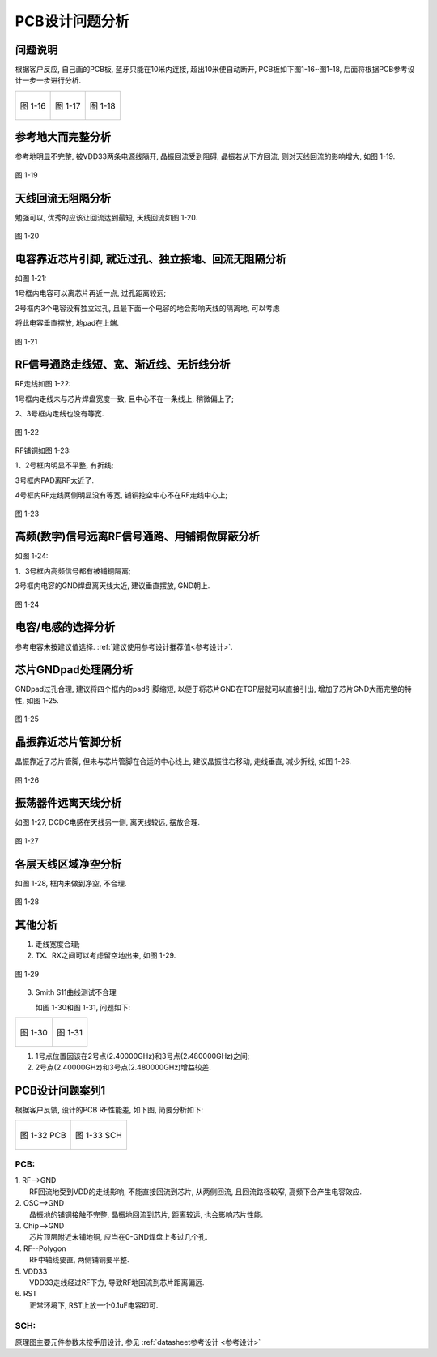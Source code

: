 
PCB设计问题分析
===========================================

问题说明
~~~~~~~~~~~~~~~~~~~~~~~~~~~~~~~~~~~~~~~~~~~~

根据客户反应, 自己画的PCB板, 蓝牙只能在10米内连接, 超出10米便自动断开, PCB板如下图1-16~图1-18, 后面将根据PCB参考设计一步一步进行分析.

+----------------------------------+----------------------------------+----------------------------------+
|.. figure:: ../_images/image16.png|.. figure:: ../_images/image17.png|.. figure:: ../_images/image18.png|
|   :alt: image16                  |    :alt: image17                 |    :alt: image18                 |
|   :height: 300px                 |    :height: 300px                |    :height: 300px                |
|   :align: center                 |    :align: center                |    :align: center                |
|                                  |                                  |                                  |
|   图 1-16                        |    图 1-17                       |    图 1-18                       |
+----------------------------------+----------------------------------+----------------------------------+

参考地大而完整分析
~~~~~~~~~~~~~~~~~~~~~~~~~~~~~~~~~~~~~~~~~~~~

参考地明显不完整, 被VDD33两条电源线隔开, 晶振回流受到阻碍, 晶振若从下方回流, 则对天线回流的影响增大, 如图
1-19.

.. figure:: ../_images/image19.png
   :alt: image19
   :height: 300px
   :align: center

   图 1-19

天线回流无阻隔分析
~~~~~~~~~~~~~~~~~~~~~~~~~~~~~~~~~~~~~~~~~~~~

勉强可以, 优秀的应该让回流达到最短, 天线回流如图 1-20.

.. figure:: ../_images/image20.png
   :alt: image20
   :height: 300px
   :align: center

   图 1-20

电容靠近芯片引脚, 就近过孔、独立接地、回流无阻隔分析
~~~~~~~~~~~~~~~~~~~~~~~~~~~~~~~~~~~~~~~~~~~~~~~~~~~~~~~~~~~~~~~~~~~~~~~~~~~~~~~~~~~~~~~~
如图 1-21:

1号框内电容可以离芯片再近一点, 过孔距离较远;

2号框内3个电容没有独立过孔, 且最下面一个电容的地会影响天线的隔离地, 可以考虑

将此电容垂直摆放, 地pad在上端.

.. figure:: ../_images/image21.png
   :alt: image21
   :height: 300px
   :align: center

   图 1-21

RF信号通路走线短、宽、渐近线、无折线分析
~~~~~~~~~~~~~~~~~~~~~~~~~~~~~~~~~~~~~~~~~~~~

RF走线如图 1-22:

1号框内走线未与芯片焊盘宽度一致, 且中心不在一条线上, 稍微偏上了;

2、3号框内走线也没有等宽.

.. figure:: ../_images/image22.png
   :alt: image22
   :height: 200px
   :align: center

   图 1-22

RF铺铜如图 1-23:

1、2号框内明显不平整, 有折线;

3号框内PAD离RF太近了.

4号框内RF走线两侧明显没有等宽, 铺铜挖空中心不在RF走线中心上;

.. figure:: ../_images/image23.png
   :alt: image23
   :height: 200px
   :align: center

   图 1-23

高频(数字)信号远离RF信号通路、用铺铜做屏蔽分析
~~~~~~~~~~~~~~~~~~~~~~~~~~~~~~~~~~~~~~~~~~~~~~~~~~~~~~~~~~~~

如图 1-24:

1、3号框内高频信号都有被铺铜隔离;

2号框内电容的GND焊盘离天线太近, 建议垂直摆放, GND朝上.

.. figure:: ../_images/image24.png
   :alt: image24
   :height: 200px
   :align: center

   图 1-24


电容/电感的选择分析
~~~~~~~~~~~~~~~~~~~~~~~~~~~~~~~~~~~~~~~~~~~~~~~~~~~~~~~~~~~~

参考电容未按建议值选择. :ref:`建议使用参考设计推荐值<参考设计>`.

芯片GNDpad处理隔分析
~~~~~~~~~~~~~~~~~~~~~~~~~~~~~~~~~~~~~~~~~~~~~~~~~~~~~~~~~~~~

GNDpad过孔合理, 建议将四个框内的pad引脚缩短, 以便于将芯片GND在TOP层就可以直接引出, 增加了芯片GND大而完整的特性, 如图
1-25.

.. figure:: ../_images/image25.png
    :alt: image25
    :height: 200px
    :align: center

    图 1-25

晶振靠近芯片管脚分析
~~~~~~~~~~~~~~~~~~~~~~~~~~~~~~~~~~~~~~~~~~~~~~~~~~~~~~~~~~~~

晶振靠近了芯片管脚, 但未与芯片管脚在合适的中心线上, 建议晶振往右移动, 走线垂直, 减少折线, 如图
1-26.

.. figure:: ../_images/image26.png
    :alt: image26
    :height: 200px
    :align: center

    图 1-26


振荡器件远离天线分析
~~~~~~~~~~~~~~~~~~~~~~~~~~~~~~~~~~~~~~~~~~~~~~~~~~~~~~~~~~~~

如图 1-27, DCDC电感在天线另一侧, 离天线较远, 摆放合理.

.. figure:: ../_images/image27.png
    :alt: image27
    :height: 200px
    :align: center

    图 1-27

各层天线区域净空分析
~~~~~~~~~~~~~~~~~~~~~~~~~~~~~~~~~~~~~~~~~~~~~~~~~~~~~~~~~~~~

如图 1-28, 框内未做到净空, 不合理.

.. figure:: ../_images/image28.png
    :alt: image28
    :height: 200px
    :align: center

    图 1-28

其他分析
~~~~~~~~~~~~~~~~~~~~~~~~~~~~~~~~~~~~~~~~~~~~~~~~~~~~~~~~~~~~

1. 走线宽度合理;

2. TX、RX之间可以考虑留空地出来, 如图 1-29.

.. figure:: ../_images/image29.png
    :alt: image29
    :height: 200px
    :align: center

    图 1-29

3. Smith S11曲线测试不合理

   如图 1-30和图 1-31, 问题如下:

+----------------------------------+-----------------------------------+
|.. figure:: ../_images/image30.png|.. figure:: ../_images/image31.jpeg|
|   :alt: image30                  |    :alt: image31                  |
|   :height: 300px                 |    :height: 300px                 |
|   :align: center                 |    :align: center                 |
|                                  |                                   |
|   图 1-30                        |    图 1-31                        |
+----------------------------------+-----------------------------------+

1) 1号点位置因该在2号点(2.40000GHz)和3号点(2.480000GHz)之间;

2) 2号点(2.40000GHz)和3号点(2.480000GHz)增益较差.

PCB设计问题案列1
~~~~~~~~~~~~~~~~~~~~~~~~~~~~~~~~~~~~~~~~~~~~~~~~~~~~~~~~~~~~

根据客户反馈, 设计的PCB RF性能差, 如下图, 简要分析如下:

+----------------------------------+-----------------------------------+
|.. figure:: ../_images/image32.png|.. figure:: ../_images/image33.png |
|   :alt: image32                  |    :alt: image32                  |
|   :height: 300px                 |    :height: 300px                 |
|   :align: center                 |    :align: center                 |
|                                  |                                   |
|   图 1-32 PCB                    |    图 1-33 SCH                    |
+----------------------------------+-----------------------------------+

PCB:
--------
.. line-block::

   1. RF-->GND
      RF回流地受到VDD的走线影响, 不能直接回流到芯片, 从两侧回流, 且回流路径较窄, 高频下会产生电容效应.
   2. OSC-->GND
      晶振地的铺铜接触不完整, 晶振地回流到芯片, 距离较远, 也会影响芯片性能.
   3. Chip-->GND
      芯片顶层附近未铺地铜, 应当在0-GND焊盘上多过几个孔.
   4. RF--Polygon
      RF中轴线要直, 两侧铺铜要平整.
   5. VDD33
      VDD33走线经过RF下方, 导致RF地回流到芯片距离偏远.
   6. RST
      正常环境下, RST上放一个0.1uF电容即可.

SCH:
--------
原理图主要元件参数未按手册设计, 参见 :ref:`datasheet参考设计 <参考设计>`